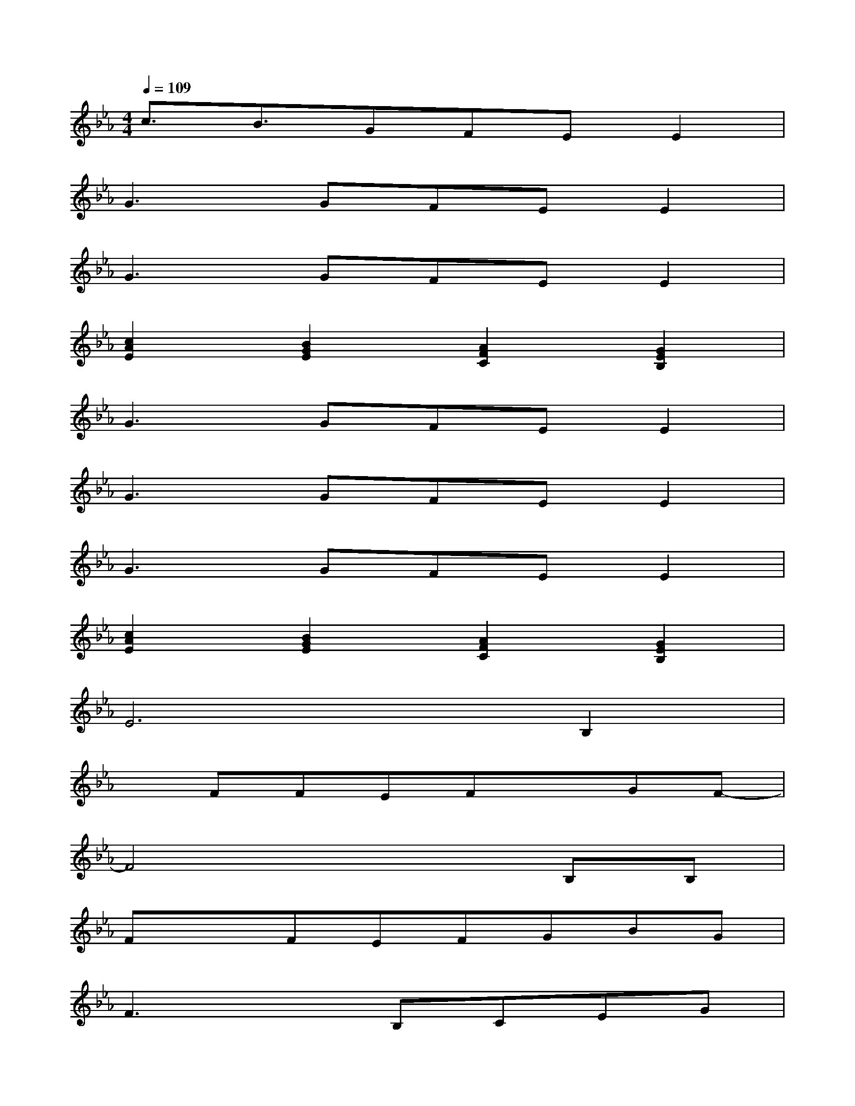 X:1
T:
M:4/4
L:1/8
Q:1/4=109
K:Eb%3flats
V:1
c3/2B3/2GFEE2|
G3GFEE2|
G3GFEE2|
[c2A2E2][B2G2E2][A2F2C2][G2E2B,2]|
G3GFEE2|
G3GFEE2|
G3GFEE2|
[c2A2E2][B2G2E2][A2F2C2][G2E2B,2]|
E6B,2|
xFFEFxGF-|
F4x2B,B,|
FxFEFGBG|
F3xB,CEG|
FxEF4B,|
GGFxEFGF-|
FG4-GxE